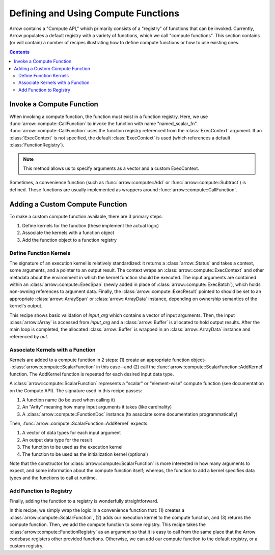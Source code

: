 .. Licensed to the Apache Software Foundation (ASF) under one
.. or more contributor license agreements.  See the NOTICE file
.. distributed with this work for additional information
.. regarding copyright ownership.  The ASF licenses this file
.. to you under the Apache License, Version 2.0 (the
.. "License"); you may not use this file except in compliance
.. with the License.  You may obtain a copy of the License at

..   http://www.apache.org/licenses/LICENSE-2.0

.. Unless required by applicable law or agreed to in writing,
.. software distributed under the License is distributed on an
.. "AS IS" BASIS, WITHOUT WARRANTIES OR CONDITIONS OF ANY
.. KIND, either express or implied.  See the License for the
.. specific language governing permissions and limitations
.. under the License.

====================================
Defining and Using Compute Functions
====================================

Arrow contains a "Compute API," which primarily consists of a "registry" of functions that
can be invoked. Currently, Arrow populates a default registry with a variety of
functions, which we call "compute functions". This section contains (or will contain) a
number of recipes illustrating how to define compute functions or how to use existing
ones. 


.. contents::

Invoke a Compute Function
=========================

When invoking a compute function, the function must exist in a function registry. Here, we
use :func:`arrow::compute::CallFunction` to invoke the function with name
"named_scalar_fn". :func:`arrow::compute::CallFunction` uses the function registry
referenced from the :class:`ExecContext` argument. If an :class:`ExecContext` is not
specified, the default :class:`ExecContext` is used (which references a default
:class:`FunctionRegistry`).

.. recipe:: ../code/compute_fn.cc InvokeByCallFunction
  :caption: Use CallFunction() to invoke a compute function by name
  :dedent: 2

.. note::
    This method allows us to specify arguments as a vector and a custom ExecContext.

Sometimes, a convenience function (such as :func:`arrow::compute::Add` or
:func:`arrow::compute::Subtract`) is defined. These functions are usually implemented as
wrappers around :func:`arrow::compute::CallFunction`.

.. recipe:: ../code/compute_fn.cc InvokeByConvenienceFunction
  :caption: Use a convenience invocation function to call a compute function
  :dedent: 2


Adding a Custom Compute Function
================================

To make a custom compute function available, there are 3 primary steps:

1. Define kernels for the function (these implement the actual logic)

2. Associate the kernels with a function object

3. Add the function object to a function registry


Define Function Kernels
-----------------------

The signature of an execution kernel is relatively standardized: it returns a
:class:`arrow::Status` and takes a context, some arguments, and a pointer to an output
result. The context wraps an :class:`arrow::compute::ExecContext` and other metadata about
the environment in which the kernel function should be executed. The input arguments are
contained within an :class:`arrow::compute::ExecSpan` (newly added in place of
:class:`arrow::compute::ExecBatch`), which holds non-owning references to argument data.
Finally, the :class:`arrow::compute::ExecResult` pointed to should be set to an
appropriate :class:`arrow::ArraySpan` or :class:`arrow::ArrayData` instance, depending on
ownership semantics of the kernel's output.

.. recipe:: ../code/compute_fn.cc DefineAComputeKernel
  :caption: Define an example compute kernel that uses ScalarHelper from hashing.h to hash
            input values
  :dedent: 2

This recipe shows basic validation of `input_arg` which contains a vector of input
arguments. Then, the input :class:`arrow::Array` is accessed from `input_arg` and a
:class:`arrow::Buffer` is allocated to hold output results. After the main loop is
completed, the allocated :class:`arrow::Buffer` is wrapped in an :class:`arrow::ArrayData`
instance and referenced by `out`.


Associate Kernels with a Function
---------------------------------

Kernels are added to a compute function in 2 steps: (1) create an appropriate function
object--:class:`arrow::compute::ScalarFunction` in this case--and (2) call the
:func:`arrow::compute::ScalarFunction::AddKernel` function. The AddKernel function is
repeated for each desired input data type.

.. recipe:: ../code/compute_fn.cc AddKernelToFunction
  :caption: Instantiate a ScalarFunction and add our execution kernel to it
  :dedent: 2

A :class:`arrow::compute::ScalarFunction` represents a "scalar" or "element-wise" compute
function (see documentation on the Compute API). The signature used in this recipe passes:

1. A function name (to be used when calling it)

2. An "Arity" meaning how many input arguments it takes (like cardinality)

3. A :class:`arrow::compute::FunctionDoc` instance (to associate some documentation
   programmatically)

Then, :func:`arrow::compute::ScalarFunction::AddKernel` expects:

1. A vector of data types for each input argument

2. An output data type for the result

3. The function to be used as the execution kernel

4. The function to be used as the initialization kernel (optional)

Note that the constructor for :class:`arrow::compute::ScalarFunction` is more interested
in how many arguments to expect, and some information about the compute function itself;
whereas, the function to add a kernel specifies data types and the functions to call at
runtime.


Add Function to Registry
------------------------

Finally, adding the function to a registry is wonderfully straightforward.

.. recipe:: ../code/compute_fn.cc AddFunctionToRegistry
  :caption: Use convenience function to get a ScalarFunction with associated kernels, then
            add it to the given FunctionRegistry
  :dedent: 2

In this recipe, we simply wrap the logic in a convenience function that: (1) creates a
:class:`arrow::compute::ScalarFunction`, (2) adds our execution kernel to the compute
function, and (3) returns the compute function. Then, we add the compute function to some
registry. This recipe takes the :class:`arrow::compute::FunctionRegistry` as an argument
so that it is easy to call from the same place that the Arrow codebase registers other
provided functions. Otherwise, we can add our compute function to the default registry,
or a custom registry.
